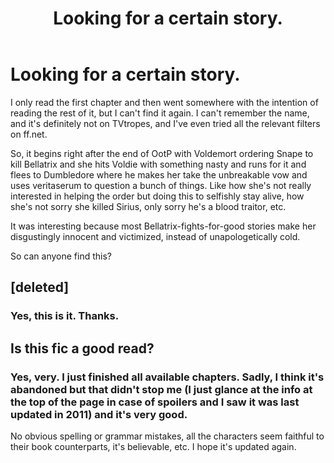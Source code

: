 #+TITLE: Looking for a certain story.

* Looking for a certain story.
:PROPERTIES:
:Author: PredalienPlush
:Score: 7
:DateUnix: 1410568646.0
:DateShort: 2014-Sep-13
:FlairText: Request
:END:
I only read the first chapter and then went somewhere with the intention of reading the rest of it, but I can't find it again. I can't remember the name, and it's definitely not on TVtropes, and I've even tried all the relevant filters on ff.net.

So, it begins right after the end of OotP with Voldemort ordering Snape to kill Bellatrix and she hits Voldie with something nasty and runs for it and flees to Dumbledore where he makes her take the unbreakable vow and uses veritaserum to question a bunch of things. Like how she's not really interested in helping the order but doing this to selfishly stay alive, how she's not sorry she killed Sirius, only sorry he's a blood traitor, etc.

It was interesting because most Bellatrix-fights-for-good stories make her disgustingly innocent and victimized, instead of unapologetically cold.

So can anyone find this?


** [deleted]
:PROPERTIES:
:Score: 6
:DateUnix: 1410615766.0
:DateShort: 2014-Sep-13
:END:

*** Yes, this is it. Thanks.
:PROPERTIES:
:Author: PredalienPlush
:Score: 1
:DateUnix: 1410632122.0
:DateShort: 2014-Sep-13
:END:


** Is this fic a good read?
:PROPERTIES:
:Author: Nightstark
:Score: 2
:DateUnix: 1410639629.0
:DateShort: 2014-Sep-14
:END:

*** Yes, very. I just finished all available chapters. Sadly, I think it's abandoned but that didn't stop me (I just glance at the info at the top of the page in case of spoilers and I saw it was last updated in 2011) and it's very good.

No obvious spelling or grammar mistakes, all the characters seem faithful to their book counterparts, it's believable, etc. I hope it's updated again.
:PROPERTIES:
:Author: PredalienPlush
:Score: 1
:DateUnix: 1410641325.0
:DateShort: 2014-Sep-14
:END:
